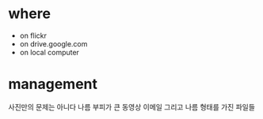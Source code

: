 * where

- on flickr
- on drive.google.com
- on local computer

* management

사진만의 문제는 아니다 나름 부피가 큰 동영상
이메일
그리고 나름 형태를 가진 파일들
